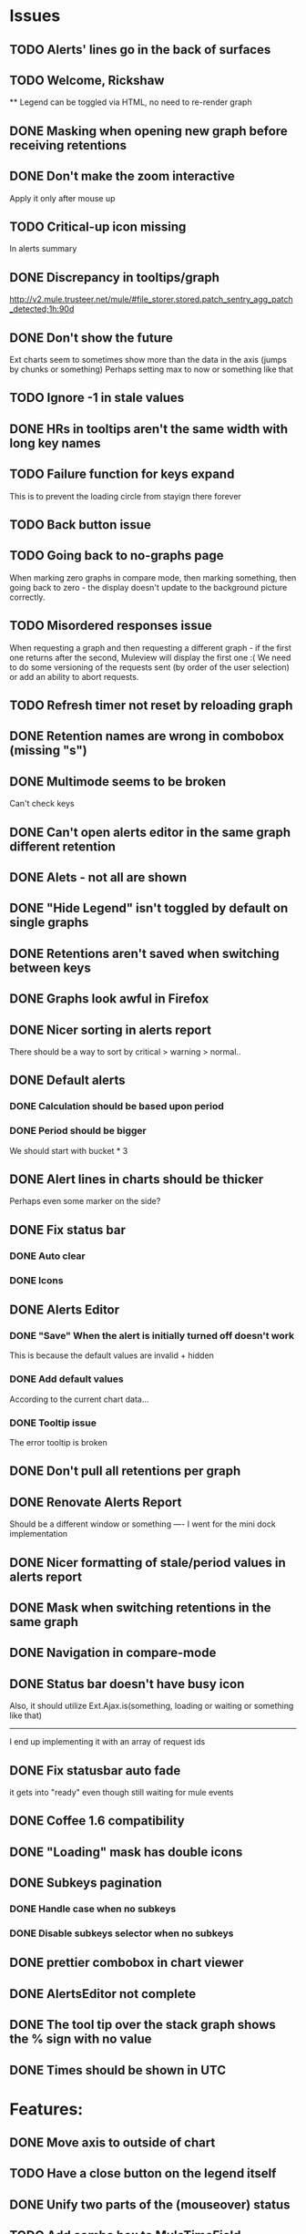 * Issues
** TODO Alerts' lines go in the back of surfaces
** TODO Welcome, Rickshaw
  ** Legend can be toggled via HTML, no need to re-render  graph
** DONE Masking when opening new graph before receiving retentions
** DONE Don't make the zoom interactive
   Apply it only after mouse up
** TODO Critical-up icon missing
   In alerts summary
** DONE Discrepancy in tooltips/graph
   http://v2.mule.trusteer.net/mule/#file_storer.stored.patch_sentry_agg_patch_detected;1h:90d
** DONE Don't show the future
   Ext charts seem to sometimes show more than the data in the axis (jumps by chunks or something)
   Perhaps setting max to now or something like that
** TODO Ignore -1 in stale values
** DONE HRs in tooltips aren't the same width with long key names
** TODO Failure function for keys expand
   This is to prevent the loading circle from stayign there forever
** TODO Back button issue
** TODO Going back to no-graphs page
   When marking zero graphs in compare mode, then marking something, then going back to zero - the display doesn't update to the background picture correctly.
** TODO Misordered responses issue
   When requesting a graph  and then requesting a different graph - if the first one returns after the second, Muleview will display the first one :(
   We need to do some versioning of the requests sent (by order of the user selection) or add an ability to abort requests.
** TODO Refresh timer not reset by reloading graph
** DONE Retention names are wrong in combobox (missing "s")
** DONE Multimode seems to be broken
   Can't check keys
** DONE Can't open alerts editor in the same graph different retention
** DONE Alets - not all are shown
** DONE "Hide Legend" isn't toggled by default on single graphs
** DONE Retentions aren't saved when switching between keys
** DONE Graphs look awful in Firefox
** DONE Nicer sorting in alerts report
   There should be a way to sort by critical > warning > normal..
** DONE Default alerts
*** DONE Calculation should be based upon period
*** DONE Period should be bigger
    We should start with bucket * 3
** DONE Alert lines in charts should be thicker
   Perhaps even some marker on the side?
** DONE Fix status bar
*** DONE Auto clear
*** DONE Icons
** DONE Alerts Editor
*** DONE "Save" When the alert is initially turned off doesn't work
    This is because the default values are invalid + hidden
*** DONE Add default values
    According to the current chart data...
*** DONE Tooltip issue
    The error tooltip is broken
** DONE Don't pull all retentions per graph
** DONE Renovate Alerts Report
   Should be a different window or something
   ----
   I went for the mini dock implementation
** DONE Nicer formatting of stale/period values in alerts report
** DONE Mask when switching retentions in the same graph
** DONE Navigation in compare-mode
** DONE Status bar doesn't have busy icon
   Also, it should utilize Ext.Ajax.is(something, loading or waiting or something like that)
   ---------------------
   I end up implementing it with an array of request ids
** DONE Fix statusbar auto fade
it gets into "ready" even though still waiting for mule events
** DONE Coffee 1.6 compatibility
** DONE "Loading" mask has double icons
** DONE Subkeys pagination
*** DONE Handle case when no subkeys
*** DONE Disable subkeys selector when no subkeys
** DONE prettier combobox in chart viewer
** DONE AlertsEditor not complete
** DONE The tool tip over the stack graph shows the % sign with no value
** DONE Times should be shown in UTC

* Features:
** DONE Move axis to outside of chart
** TODO Have a close button on the legend itself
** DONE Unify two parts of the (mouseover) status
** TODO Add combo box to MuleTimeField
   Instead of using the regex, have a combo with ["Seconds", "Minutes", ...]
** TODO Bette distinguish main key tooltip and subkey tooltip (and alerts, too?)
** TODO Add error handling to request functions
** DONE Easy way to show only main key (hide all subkeys)
** TODO Editable Settings
   There should be a way to edit the settings, perhaps even persist to the browser and/or import/export settings files
** TODO Nicer about box?
   perhaps, god forbig, an image or something?
** DONE Pointer cursor for clickable areas
** DONE Color alert fieldLabels
** TODO Configurable refresh
** TODO Support for timestamp labels - Waiting for Mule API
   Probably can't implement in Ext Chart :(
** TODO Something cooler with tooltips?
** TODO Theme
*** DONE Favicon
*** DONE Areas color pallete
*** DONE Nicer Mule Background
"The mule picture should at least have the full "l" letter. I think it looks more like a bull than a mule so maybe adding another ear or a face will work."

*** TODO Different color for topKey and areas
*** DONE Less ugly keysTree icons
    I simply removed them.
** TODO Maximize/restore button
** DONE Fix Tooltip Errors somehow
** DONE Lexicographic order of keys
** DONE Add value field to main key tooltip
** DONE Remove "GMT" from tooltip timestamp
** DONE Implement "Average Alerts" instead of meaningless alert lines in charts
** DONE Add automatic retries for requests
** DONE Implement children
   In the keys tree - show + sign next to keys which are known to have subkeys.
** DONE Loading mask when loading keys
** DONE Url Navigation:
*** DONE Fix history-landing keys Tree
When entering Muleview with a graph url, the keys-tree doesn't update nicely.p
It should immediately show the full path of the key, and then subsequently load the full tree up to the root
** DONE Color pallete
** DONE Dymamic Tree improvements:
*** DONE Show loading mask in node itself
** DONE The x-axis contains full time stamps which can be too much for the eye. What about showing the day only when they change?
I hope this fix is suitable (Not trivial to check).
** DONE We should add some branding to the status bar. Maybe the project name and a link to github?
** DONE Alert dashboard - a summary of the alert statuses. Navigating to the faulty graphs would be great.
** DONE When presenting single graphs (i.e. not stacked) the lines should be thicker.
** DONE Add an option to reset the zoom factor
** DONE Toggle Legend
** DONE Mule/Hinny picture
** DONE Something nicer with the status bar
   Added alert status
   Can always add more events to reportin the sb...
** DONE Redesign display
 - [X] Only relevant small graphs
 - [X] Make small graphs clickable
** DONE Url navigation
** DONE Nicer title(s)
** DONE Status Bar
** DONE Refresh interval
** DONE Click to zoom graphs
** DONE Refresh button
** DONE Improve progress bar
 - [X] Overlay only on main panel
** DONE Shorter key names in legend
** DONE Alerts:
*** DONE Display lines on graphs
 - [X] Show lines
 - [X] Design lines
 - [X] Get rid of legend line markers
*** DONE Enable configuration
 - [X] Save
 - [X] Read
 - [X] Stale/Period:
   - [X] Save
   - [X] Read
   - [X] Special controller / Validations
*** DONE Enable removing alerts
*** DONE Do not show fields when not alerts
aka "Add alerts" button
*** DONE Nicer tips
*** DONE Load alerts with graph
* Optimizations:
** TODO Try to implement onhashchange event myself
This is related to histoy controller
** DONE Dynamic tree
** DONE Utilize numchilds
** DONE Don't pull all graph data, only relevant retention
** DONE Generate big chart only on demand
** DONE Upgrade to Extjs 4.2
* Misc:
** TODO Fix rare tootip "surface" error davar
** DONE Check data correctness
   --------
   Seems legit AFAIK
** DONE Support for more than 2-3 retentions?
** DONE Refactor / naming, "Graph" object
 - Graph object will contain references to 2 charts + alerts
 - Distinguish "chart", "graph" and "retention"
 ---------
 Close enough
** DONE Get rid of Muleview.Events
in favor of this.application.whatever
** Ideas:
*** Experiment with union-graph
One graph to rule them all ( all retentions )
*** PASS - Experiment with single graph component
the single graph component is a panel containing a chart and can have two viewing mode - big and light
Think i'll pass this one
*** PASS - Experiment with docked buttons instead of a tab bar
*** Experiment with tree-grid
Instead of having regular tree + tabs, use tree-grid, which will hold 3 (?) buttons for each node, button per graph/retention
PASS - since I eventually implemented compare mode.
*** Color tree keys according to what they appear in the legend
*** Use Google charts instead of Extjs
    It looks nicer
*** Slideshow
Add an option to save and manage a list of graphs and when played, switch between them with an interval
Now even easier in compare-mode checkboxes
*** Split Screen
Add an option to see 4 or 9 graphs at the same time
Now even easier in compare-mode checkboxes
